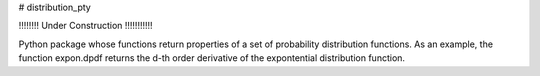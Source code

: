 # distribution_pty

!!!!!!!! Under Construction !!!!!!!!!!!

Python package whose functions return properties of a set of probability distribution functions.
As an example, the function expon.dpdf returns the d-th order derivative of the expontential
distribution function.
